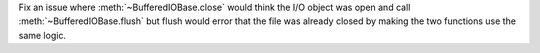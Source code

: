 Fix an issue where :meth:`~BufferedIOBase.close` would think the I/O object was
open and call :meth:`~BufferedIOBase.flush` but flush would error that the
file was already closed by making the two functions use the same logic.

